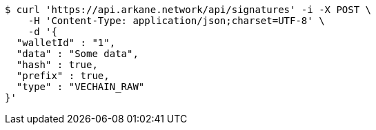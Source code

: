 [source,bash]
----
$ curl 'https://api.arkane.network/api/signatures' -i -X POST \
    -H 'Content-Type: application/json;charset=UTF-8' \
    -d '{
  "walletId" : "1",
  "data" : "Some data",
  "hash" : true,
  "prefix" : true,
  "type" : "VECHAIN_RAW"
}'
----
